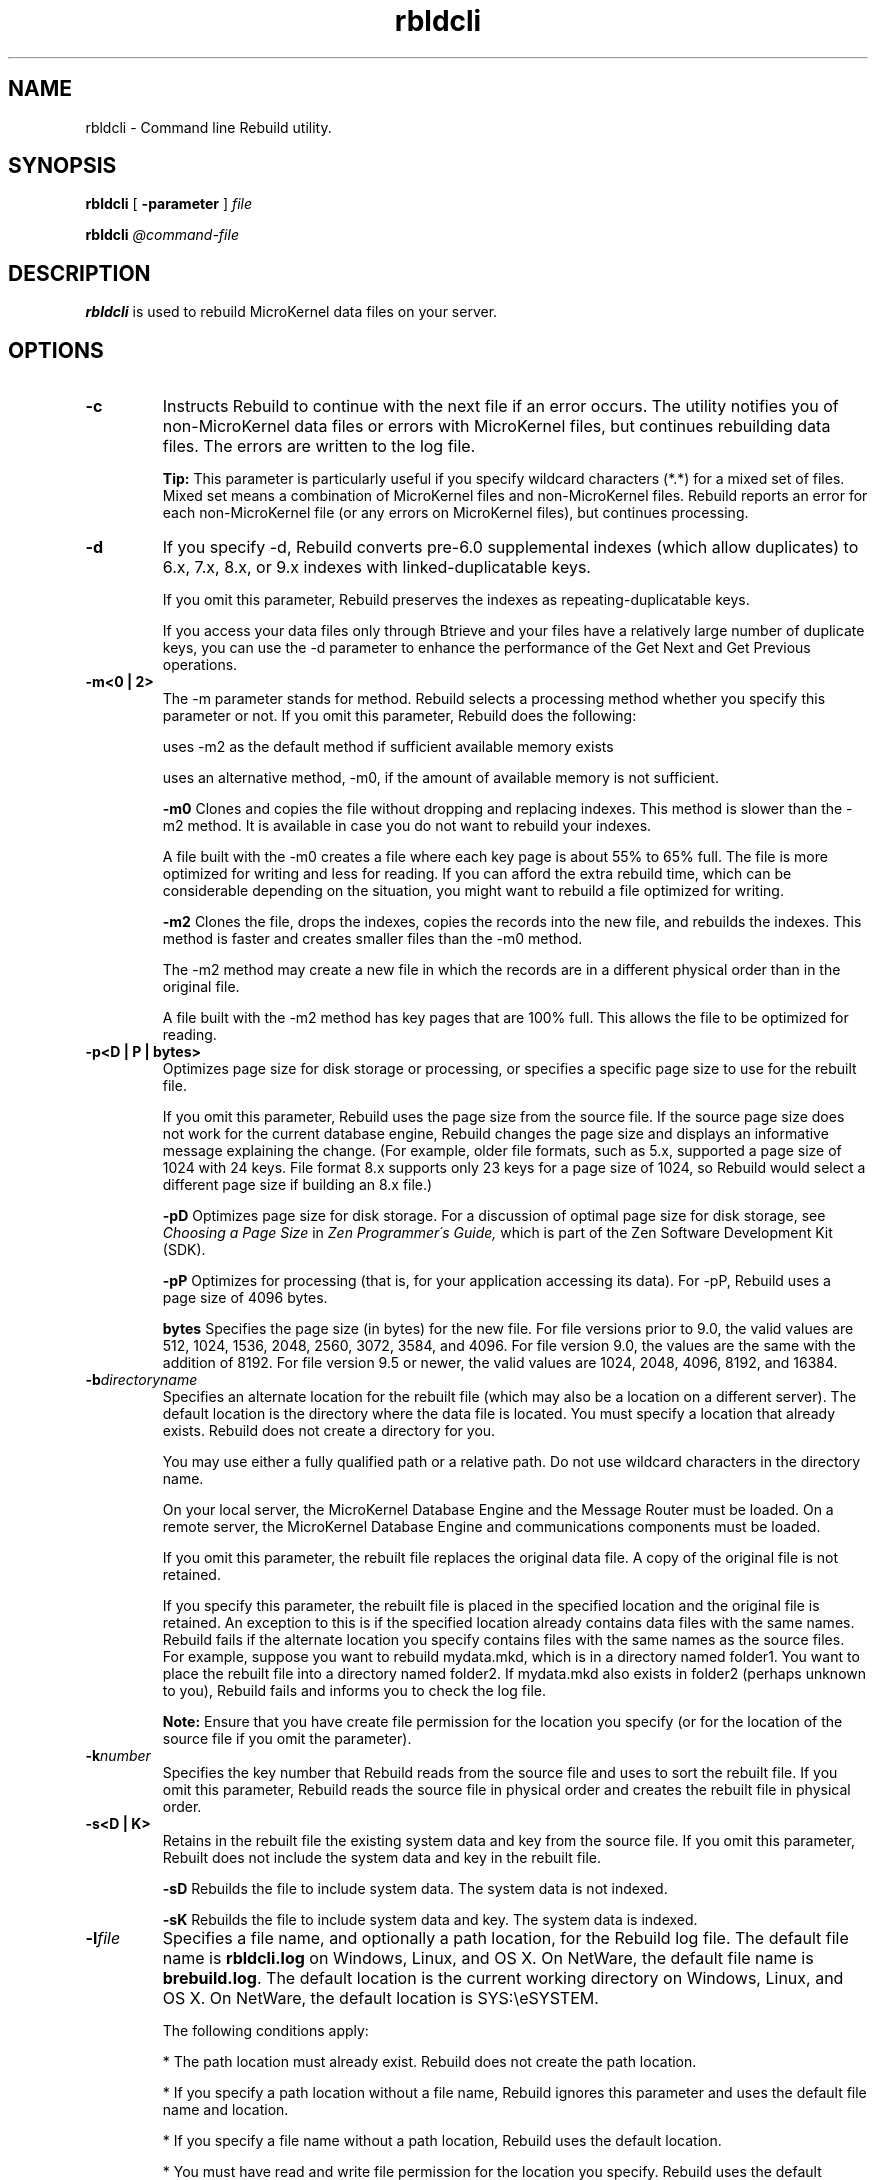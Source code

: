 .\" @(#)rbldcli.1 03/04/15
.\" Copyright 2019 Actian Corporation
.\" All Rights Reserved Worldwide
.\" Portions Copyright (c) 1995, Sun Microsystems, Inc.
.\" All Rights Reserved
.TH rbldcli 1 "2019"
.SH NAME
rbldcli \- Command line Rebuild utility.
.SH SYNOPSIS
.B rbldcli 
[
.B \-parameter
]
.I file
.P
.B rbldcli 
.I @command\-file
.P
.SH DESCRIPTION
.B rbldcli
is used to rebuild MicroKernel data files on your server.
.SH OPTIONS
.TP 
.B \-c 
Instructs Rebuild to continue with the next file if an error occurs. 
The utility notifies you of non\-MicroKernel data files or errors with MicroKernel files, 
but continues rebuilding data files. The errors are written to the log file.
.IP
.B Tip: 
This parameter is particularly useful if you specify wildcard characters (*.*) for a mixed set of files. 
Mixed set means a combination of MicroKernel files and non\-MicroKernel files. Rebuild reports an error 
for each non\-MicroKernel file (or any errors on MicroKernel files), but continues processing.
.TP 
.B \-d 
If you specify \-d, Rebuild converts pre\-6.0 supplemental indexes (which allow duplicates) to 
6.x, 7.x, 8.x, or 9.x indexes with linked\-duplicatable keys.
.IP
If you omit this parameter, Rebuild preserves the indexes as repeating-duplicatable keys.
.IP
If you access your data files only through Btrieve and your files have a relatively large number 
of duplicate keys, you can use the \-d parameter to enhance the performance of the Get Next and 
Get Previous operations.
.TP
.B \-m<0 | 2> 
The \-m parameter stands for method. Rebuild selects a processing method whether you specify this 
parameter or not. If you omit this parameter, Rebuild does the following:
.IP
uses \-m2 as the default method if sufficient available memory exists 
.IP
uses an alternative method, \-m0, if the amount of available memory is not sufficient.
.IP
.B \-m0 
Clones and copies the file without dropping and replacing indexes. This method is slower than the \-m2 method. 
It is available in case you do not want to rebuild your indexes.
.IP
A file built with the \-m0 creates a file where each key page is about 55% to 65% full. 
The file is more optimized for writing and less for reading. If you can afford the extra rebuild time, 
which can be considerable depending on the situation, you might want to rebuild a file optimized for writing.
.IP 
.B \-m2 
Clones the file, drops the indexes, copies the records into the new file, and rebuilds the indexes. 
This method is faster and creates smaller files than the \-m0 method.
.IP
The \-m2 method may create a new file in which the records are in a different physical order than in 
the original file.
.IP
A file built with the \-m2 method has key pages that are 100% full. This allows the file to be 
optimized for reading. 
.TP
.B \-p<D | P | bytes> 
Optimizes page size for disk storage or processing, or specifies a specific page size to use for the rebuilt file. 
.IP
If you omit this parameter, Rebuild uses the page size from the source file. If the source page size does not 
work for the current database engine, Rebuild changes the page size and displays an informative message 
explaining the change. (For example, older file formats, such as 5.x, supported a page size of 1024 with 24 keys. 
File format 8.x supports only 23 keys for a page size of 1024, so Rebuild would select a different page size 
if building an 8.x file.) 
.IP 
.B \-pD 
Optimizes page size for disk storage. For a discussion of optimal page size for disk storage, see 
.I Choosing a Page Size 
in 
.I Zen Programmer\'s Guide, 
which is part of the Zen Software Development Kit (SDK).
.IP 
.B \-pP 
Optimizes for processing (that is, for your application accessing its data). For \-pP, Rebuild uses a page 
size of 4096 bytes. 
.IP 
.B bytes 
Specifies the page size (in bytes) for the new file. For file versions prior to 9.0, the valid values are 512, 1024, 1536, 2048, 2560, 3072, 3584, and 4096. For file version 9.0, the values are the same with the addition of 8192. For file version 9.5 or newer, the valid values are 1024, 2048, 4096, 8192, and 16384.
.TP 
.B \-b\fIdirectoryname\fR
Specifies an alternate location for the rebuilt file (which may also be a location on a different server). 
The default location is the directory where the data file is located. You must specify a location that 
already exists. Rebuild does not create a directory for you. 
.IP
You may use either a fully qualified path or a relative path. Do not use wildcard characters in the directory name.
.IP
On your local server, the MicroKernel Database Engine and the Message Router must be loaded. 
On a remote server, the MicroKernel Database Engine and communications components must be loaded. 
.IP
If you omit this parameter, the rebuilt file replaces the original data file. A copy of the original file 
is not retained. 
.IP
If you specify this parameter, the rebuilt file is placed in the specified location and the original file is retained. An exception to this is if the specified location already contains data files with the same names. Rebuild fails if the alternate location you specify contains files with the same names as the source files. For example, suppose you want to rebuild mydata.mkd, which is in a directory named folder1. You want to place the rebuilt file into a directory named folder2. If mydata.mkd also exists in folder2 (perhaps unknown to you), Rebuild fails and informs you to check the log file.
.IP
.B Note: 
Ensure that you have create file permission for the location you specify (or for the location of the source file 
if you omit the parameter). 
.TP 
.B \-k\fInumber\fR
Specifies the key number that Rebuild reads from the source file and uses to sort the rebuilt file. 
If you omit this parameter, Rebuild reads the source file in physical order and creates the rebuilt file in 
physical order.
.TP 
.B \-s<D | K> 
Retains in the rebuilt file the existing system data and key from the source file. If you omit this 
parameter, Rebuilt does not include the system data and key in the rebuilt file.
.IP 
.B \-sD 
Rebuilds the file to include system data. The system data is not indexed. 
.IP 
.B \-sK 
Rebuilds the file to include system data and key. The system data is indexed. 
.TP  
.B \-l\fIfile\fR 
Specifies a file name, and optionally a path location, for the Rebuild log file. The default file name is 
\fBrbldcli.log\fR on Windows, Linux, and OS X. On NetWare, the default file name is \fBbrebuild.log\fR. 
The default location is the current working directory on Windows, Linux, and OS X. On NetWare, the default 
location is SYS:\eeSYSTEM.  
.IP 
The following conditions apply: 
.IP 
* The path location must already exist. Rebuild does not create the path location. 
.IP 
* If you specify a path location without a file name, Rebuild ignores this parameter and 
uses the default file name and location. 
.IP 
* If you specify a file name without a path location, Rebuild uses the default location. 
.IP 
* You must have read and write file permission for the location you specify. Rebuild uses 
the default location if it cannot create the log file because of file permission.  
.TP 
.B \-pagecompresson 
Turns on page compression for file provided the following conditions are true:
.IP 
* The version of the Zen database engine is PSQL 9.5 or newer.
.IP 
* The setting for Create File Version is 0950 (9.5) or higher. 
.TP 
.B \-pagecompressoff	Turns off page compression for file. This parameter has no effect if file does not contain page compression. 
.TP 
.B \-recordcompresson	Turns on record compression for file. 
.TP 
.B \-recordcompressoff	Turns off record compression for file. This parameter has no effect if file does not contain record compression.
.B \-f<6 | 7 | 8 | 9 | 95> 
Specifies a file format for the rebuilt file. File formats supported are versions 6.x, 7.x, 8.x, and 9.x. 
The following example rebuilds a file to the 9.0 format:
.IP
rbldcli \-f9 c:\\zen\\demodata\\class.mkd
.IP
The following example rebuilds a file to the 9.5 format:
.IP
rbldcli \-f95 c:\\zen\\demodata\\class.mkd
.IP
If you omit this parameter, Rebuild uses the value set for the MicroKernel\'s \fBCreate File Version\fR 
configuration option. 
.IP
.B Note1: 
If you specify a file format newer than the version supported by the current database engine, 
Rebuild uses the highest supported file format of that engine. Rebuild reports no error or 
message for this. For example, if the database engine is Pervasive.SQL 2000i and you specify a 
file format of 8.x (\-f8), the file is rebuilt to 7.x. File format 7.x is the highest one 
supported by the Pervasive.SQL 2000i engine. 
.IP
.B Note2:
Rebuild does not convert data types in indexes. If you rebuild a file to an older file format 
for use with an older database engine, ensure that the engine supports the data types used. 
You must manually adjust data types as required by your application and by the database engine.
.IP
.I Example 1. 
Your data file contains index fields that use the WZSTRING data type. If you rebuild the 
data file to a 6.x file format, the WZSTRING data type is not converted. You would be unable 
to use the data file with a Btrieve 6.15 engine. That engine does not support the WZSTRING data type. 
.IP
.I Example 2. 
Your data file contains true NULLs. You rebuild the data file to a 7.x file format. 
The true NULLs are not converted. You would be unable to use the data file with the 
Pervasive.SQL 7 engine. That engine does not support true NULLs.
.TP 
.I file 
Specifies the file(s) to convert. If the source file is not in the current working directory, 
include the location, either as a fully qualified path or as a relative path. You may use the 
asterisk (*) wildcard character in the file name to specify multiple files. 
.IP
.B Note: 
If the original file contains an owner name, Rebuild applies the owner name and level to the rebuilt file. 
.TP 
.I @command_file 
Specifies a command file for Rebuild to execute. You may include multiple entries in one 
command file. Each entry in the command file contains the command line parameters (if any) 
and the set of files to convert, followed by <end> or [end]. 
.IP
When specifying the files to convert, use full directory names. You may use the asterisk (*) 
wildcard character in the file names.
.IP
The following is an example of a Rebuild command file:
.IP
 \-c sys:\eemydir\ee*.* <end>
 \-c \-p1024 dta:\eedir\ee*.* <end>
 \-m0 \-k0 sys:\eezen\ee*.* <end> 
 
 
.P
.SH SEE ALSO
.I Advanced Operations Guide
for more information about the Rebuild utility. 


